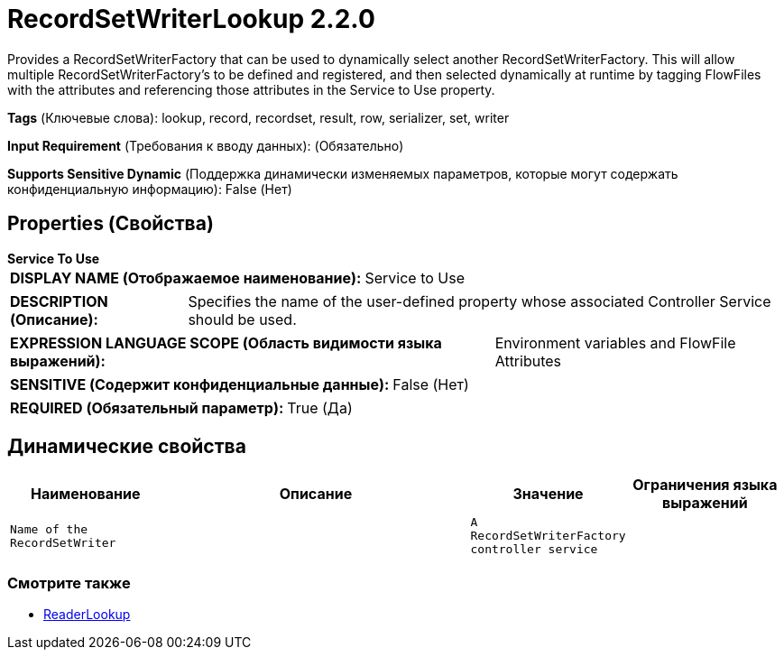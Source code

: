 = RecordSetWriterLookup 2.2.0

Provides a RecordSetWriterFactory that can be used to dynamically select another RecordSetWriterFactory. This will allow multiple RecordSetWriterFactory's to be defined and registered, and then selected dynamically at runtime by tagging FlowFiles with the attributes and referencing those attributes in the Service to Use property.

[horizontal]
*Tags* (Ключевые слова):
lookup, record, recordset, result, row, serializer, set, writer
[horizontal]
*Input Requirement* (Требования к вводу данных):
 (Обязательно)
[horizontal]
*Supports Sensitive Dynamic* (Поддержка динамически изменяемых параметров, которые могут содержать конфиденциальную информацию):
 False (Нет) 



== Properties (Свойства)


.*Service To Use*
************************************************
[horizontal]
*DISPLAY NAME (Отображаемое наименование):*:: Service to Use

[horizontal]
*DESCRIPTION (Описание):*:: Specifies the name of the user-defined property whose associated Controller Service should be used.


[horizontal]
*EXPRESSION LANGUAGE SCOPE (Область видимости языка выражений):*:: Environment variables and FlowFile Attributes
[horizontal]
*SENSITIVE (Содержит конфиденциальные данные):*::  False (Нет) 

[horizontal]
*REQUIRED (Обязательный параметр):*::  True (Да) 
************************************************


== Динамические свойства

[width="100%",cols="1a,2a,1a,1a",options="header",]
|===
|Наименование |Описание |Значение |Ограничения языка выражений

|`Name of the RecordSetWriter`
|
|`A RecordSetWriterFactory controller service`
|

|===



















=== Смотрите также


* xref:Controller Services/ReaderLookup.adoc[ReaderLookup]


